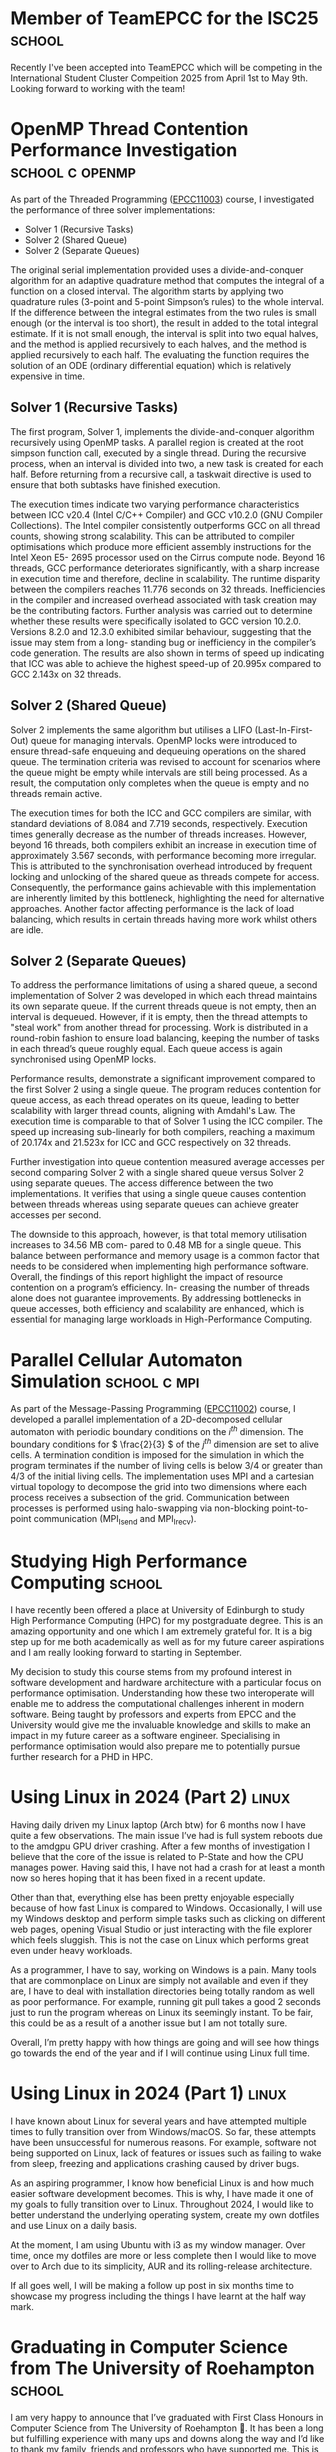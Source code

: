 #+hugo_base_dir: ../
#+hugo_section: posts

* Member of TeamEPCC for the ISC25 :school:
:PROPERTIES:
:EXPORT_FILE_NAME: member-of-teamepcc-for-the-isc25
:EXPORT_AUTHOR: Zakariya Oulhadj
:EXPORT_HUGO_PUBLISHDATE: <2024-10-29 Wed>
:END:

Recently I've been accepted into TeamEPCC which will be competing in the
International Student Cluster Compeition 2025 from April 1st to May 9th. Looking
forward to working with the team!

* OpenMP Thread Contention Performance Investigation :school:c:openmp:
:PROPERTIES:
:EXPORT_FILE_NAME: openmp-thread-contention-perf-investigation
:EXPORT_AUTHOR: Zakariya Oulhadj
:EXPORT_HUGO_PUBLISHDATE: <2024-10-25 Fri>
:END:

As part of the Threaded Programming ([[http://www.drps.ed.ac.uk/25-26/dpt/cxepcc11003.htm][EPCC11003]]) course, I investigated the
performance of three solver implementations:

- Solver 1 (Recursive Tasks)
- Solver 2 (Shared Queue)
- Solver 2 (Separate Queues)

The original serial implementation provided uses a divide-and-conquer algorithm
for an adaptive quadrature method that computes the integral of a function on a
closed interval. The algorithm starts by applying two quadrature rules (3-point
and 5-point Simpson’s rules) to the whole interval. If the difference between
the integral estimates from the two rules is small enough (or the interval is
too short), the result in added to the total integral estimate. If it is not
small enough, the interval is split into two equal halves, and the method is
applied recursively to each halves, and the method is applied recursively to
each half. The evaluating the function requires the solution of an ODE (ordinary
differential equation) which is relatively expensive in time.

** Solver 1 (Recursive Tasks)
The first program, Solver 1, implements the divide-and-conquer algorithm
recursively using OpenMP tasks. A parallel region is created at the root simpson
function call, executed by a single thread. During the recursive process, when
an interval is divided into two, a new task is created for each half. Before
returning from a recursive call, a taskwait directive is used to ensure that
both subtasks have finished execution.

The execution times indicate two varying performance characteristics between ICC
v20.4 (Intel C/C++ Compiler) and GCC v10.2.0 (GNU Compiler Collections). The
Intel compiler consistently outperforms GCC on all thread counts, showing strong
scalability. This can be attributed to compiler optimisations which produce more
efficient assembly instructions for the Intel Xeon E5- 2695 processor used on
the Cirrus compute node. Beyond 16 threads, GCC performance deteriorates
significantly, with a sharp increase in execution time and therefore, decline in
scalability. The runtime disparity between the compilers reaches 11.776 seconds
on 32 threads. Inefficiencies in the compiler and increased overhead associated
with task creation may be the contributing factors. Further analysis was carried
out to determine whether these results were specifically isolated to GCC version
10.2.0. Versions 8.2.0 and 12.3.0 exhibited similar behaviour, suggesting that
the issue may stem from a long- standing bug or inefficiency in the compiler’s
code generation. The results are also shown in terms of speed up indicating that
ICC was able to achieve the highest speed-up of 20.995x compared to GCC 2.143x
on 32 threads.

[[./img/posts/solver_1_execution_time.jpg]] [[./img/posts/solver_1_speed_up.jpg]]

** Solver 2 (Shared Queue)
Solver 2 implements the same algorithm but utilises a LIFO (Last-In-First-Out)
queue for managing intervals. OpenMP locks were introduced to ensure thread-safe
enqueuing and dequeuing operations on the shared queue. The termination criteria
was revised to account for scenarios where the queue might be empty while
intervals are still being processed. As a result, the computation only completes
when the queue is empty and no threads remain active.

The execution times for both the ICC and GCC compilers are similar, with
standard deviations of 8.084 and 7.719 seconds, respectively. Execution times
generally decrease as the number of threads increases. However, beyond 16
threads, both compilers exhibit an increase in execution time of approximately
3.567 seconds, with performance becoming more irregular. This is attributed to
the synchronisation overhead introduced by frequent locking and unlocking of the
shared queue as threads compete for access. Consequently, the performance gains
achievable with this implementation are inherently limited by this bottleneck,
highlighting the need for alternative approaches. Another factor affecting
performance is the lack of load balancing, which results in certain threads
having more work whilst others are idle.

[[./img/posts/solver_2_1_execution_time.jpg]] [[./img/posts/solver_2_1_speed_up.jpg]]

** Solver 2 (Separate Queues)
To address the performance limitations of using a shared queue, a second
implementation of Solver 2 was developed in which each thread maintains its own
separate queue. If the current threads queue is not empty, then an interval is
dequeued. However, if it is empty, then the thread attempts to "steal work" from
another thread for processing. Work is distributed in a round-robin fashion to
ensure load balancing, keeping the number of tasks in each thread’s queue
roughly equal. Each queue access is again synchronised using OpenMP locks.

Performance results, demonstrate a significant improvement compared to the first
Solver 2 using a single queue. The program reduces contention for queue access,
as each thread operates on its queue, leading to better scalability with larger
thread counts, aligning with Amdahl's Law. The execution time is comparable to
that of Solver 1 using the ICC compiler. The speed up increasing sub-linearly
for both compilers, reaching a maximum of 20.174x and 21.523x for ICC and GCC
respectively on 32 threads.


[[./img/posts/solver_2_2_execution_time.jpg]] [[./img/posts/solver_2_2_speed_up.jpg]]

Further investigation into queue contention measured average accesses per second
comparing Solver 2 with a single shared queue versus Solver 2 using separate
queues. The access difference between the two implementations. It verifies that
using a single queue causes contention between threads whereas using separate
queues can achieve greater accesses per second.

[[./img/posts/solver_2_1_vs_2_2_access_time.jpg]]

The downside to this approach, however, is that total memory utilisation
increases to 34.56 MB com- pared to 0.48 MB for a single queue. This balance
between performance and memory usage is a common factor that needs to be
considered when implementing high performance software. Overall, the findings of
this report highlight the impact of resource contention on a program’s
efficiency. In- creasing the number of threads alone does not guarantee
improvements. By addressing bottlenecks in queue accesses, both efficiency and
scalability are enhanced, which is essential for managing large workloads in
High-Performance Computing.

* Parallel Cellular Automaton Simulation :school:c:mpi:
:PROPERTIES:
:EXPORT_FILE_NAME: parallel-cellular-automaton-simulation
:EXPORT_HUGO_PUBLISHDATE: <2024-11-27 Wed>
:END:

As part of the Message-Passing Programming ([[http://www.drps.ed.ac.uk/24-25/dpt/cxepcc11002.htm][EPCC11002]]) course, I developed a
parallel implementation of a 2D-decomposed cellular automaton with periodic
boundary conditions on the \(i^{th} \) dimension. The boundary conditions for \(
\frac{2}{3} \)​ of the \( j^{th} \) dimension are set to alive cells. A
termination condition is imposed for the simulation in which the program
terminates if the number of living cells is below 3/4 or greater than 4/3 of the
initial living cells. The implementation uses MPI and a cartesian virtual
topology to decompose the grid into two dimensions where each process receives a
subsection of the grid. Communication between processes is performed using
halo-swapping via non-blocking point-to-point communication (MPI_Isend and
MPI_Irecv).

[[/img/posts/mpp-cellular-automaton.png]]

* Studying High Performance Computing :school:
:PROPERTIES:
:EXPORT_FILE_NAME: studying_hpc
:EXPORT_AUTHOR: Zakariya Oulhadj
:EXPORT_HUGO_PUBLISHDATE: <2024-06-02 Sun>
:END:

I have recently been offered a place at University of Edinburgh to study High
Performance Computing (HPC) for my postgraduate degree. This is an amazing
opportunity and one which I am extremely grateful for. It is a big step up for
me both academically as well as for my future career aspirations and I am really
looking forward to starting in September.

My decision to study this course stems from my profound interest in software
development and hardware architecture with a particular focus on performance
optimisation. Understanding how these two interoperate will enable me to address
the computational challenges inherent in modern software. Being taught by
professors and experts from EPCC and the University would give me the invaluable
knowledge and skills to make an impact in my future career as a software
engineer. Specialising in performance optimisation would also prepare me to
potentially pursue further research for a PHD in HPC.

[[/img/posts/edinburgh_university.jpg]]

* Using Linux in 2024 (Part 2) :linux:
:PROPERTIES:
:EXPORT_FILE_NAME: using-linux-in-2024-part-2
:EXPORT_AUTHOR: Zakariya Oulhadj
:EXPORT_HUGO_PUBLISHDATE: <2024-05-29 Wed>
:END:

Having daily driven my Linux laptop (Arch btw) for 6 months now I have quite a
few observations. The main issue I’ve had is full system reboots due to the
amdgpu GPU driver crashing. After a few months of investigation I believe that
the core of the issue is related to P-State and how the CPU manages power.
Having said this, I have not had a crash for at least a month now so heres
hoping that it has been fixed in a recent update.

Other than that, everything else has been pretty enjoyable especially because of
how fast Linux is compared to Windows. Occasionally, I will use my Windows
desktop and perform simple tasks such as clicking on different web pages,
opening Visual Studio or just interacting with the file explorer which feels
sluggish. This is not the case on Linux which performs great even under heavy
workloads.

As a programmer, I have to say, working on Windows is a pain. Many tools that
are commonplace on Linux are simply not available and even if they are, I have
to deal with installation directories being totally random as well as poor
performance. For example, running git pull takes a good 2 seconds just to run
the program whereas on Linux its seemingly instant. To be fair, this could be as
a result of a another issue but I am not totally sure.

Overall, I’m pretty happy with how things are going and will see how things go
towards the end of the year and if I will continue using Linux full time.

* Using Linux in 2024 (Part 1) :linux:
:PROPERTIES:
:EXPORT_FILE_NAME: using-linux-in-2024-part-1
:EXPORT_AUTHOR: Zakariya Oulhadj
:EXPORT_HUGO_PUBLISHDATE: <2024-01-29 Mon>
:END:


I have known about Linux for several years and have attempted multiple times to
fully transition over from Windows/macOS. So far, these attempts have been
unsuccessful for numerous reasons. For example, software not being supported on
Linux, lack of features or issues such as failing to wake from sleep, freezing
and applications crashing caused by driver bugs.

As an aspiring programmer, I know how beneficial Linux is and how much easier
software development becomes. This is why, I have made it one of my goals to
fully transition over to Linux. Throughout 2024, I would like to better
understand the underlying operating system, create my own dotfiles and use Linux
on a daily basis.

At the moment, I am using Ubuntu with i3 as my window manager. Over time, once
my dotfiles are more or less complete then I would like to move over to Arch due
to its simplicity, AUR and its rolling-release architecture.

If all goes well, I will be making a follow up post in six months time to
showcase my progress including the things I have learnt at the half way mark.

* Graduating in Computer Science from The University of Roehampton :school:
:PROPERTIES:
:EXPORT_FILE_NAME: graduating-in-computer-science
:EXPORT_AUTHOR: Zakariya Oulhadj
:EXPORT_HUGO_PUBLISHDATE: <2023-09-28 Thu>
:END:

I am very happy to announce that I’ve graduated with First Class Honours in
Computer Science from The University of Roehampton 🎉. It has been a long but
fulfilling experience with many ups and downs along the way and I’d like to
thank my family, friends and professors who have supported me. This is a big
milestone for me and one which can hopefully open the door for many
opportunities going forward.

